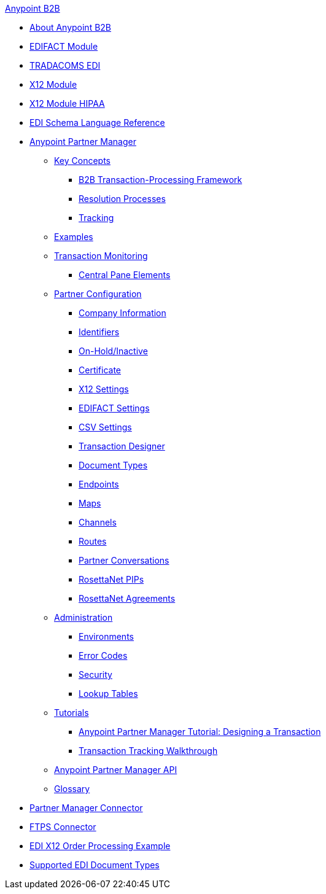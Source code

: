 .xref:index.adoc[Anypoint B2B]
* xref:index.adoc[About Anypoint B2B]
* xref:edifact-module.adoc[EDIFACT Module]
* xref:edi-tradacoms.adoc[TRADACOMS EDI]
* xref:x12-module.adoc[X12 Module]
* xref:x12-module-hipaa.adoc[X12 Module HIPAA]
* xref:edi-schema-language-reference.adoc[EDI Schema Language Reference]
* xref:anypoint-partner-manager.adoc[Anypoint Partner Manager]
 ** xref:key-concepts.adoc[Key Concepts]
  *** xref:b2b-transaction-processing-framework.adoc[B2B Transaction-Processing Framework]
  *** xref:resolution-processes.adoc[Resolution Processes]
  *** xref:tracking.adoc[Tracking]
 ** xref:examples.adoc[Examples]
 ** xref:transaction-monitoring.adoc[Transaction Monitoring]
  *** xref:central-pane-elements.adoc[Central Pane Elements]
 ** xref:partner-configuration.adoc[Partner Configuration]
  *** xref:company-information.adoc[Company Information]
  *** xref:identifiers.adoc[Identifiers]
  *** xref:on-hold-inactive.adoc[On-Hold/Inactive]
  *** xref:certificate.adoc[Certificate]
  *** xref:x12-settings.adoc[X12 Settings]
  *** xref:edifact-settings.adoc[EDIFACT Settings]
  *** xref:csv-settings.adoc[CSV Settings]
  *** xref:transaction-designer.adoc[Transaction Designer]
  *** xref:document-types.adoc[Document Types]
  *** xref:endpoints.adoc[Endpoints]
  *** xref:maps.adoc[Maps]
  *** xref:channels.adoc[Channels]
  *** xref:routes.adoc[Routes]
  *** xref:partner-conversations.adoc[Partner Conversations]
  *** xref:rosettanet-pips.adoc[RosettaNet PIPs]
  *** xref:rosettanet-agreements.adoc[RosettaNet Agreements]
 **  xref:administration.adoc[Administration]
  *** xref:environments.adoc[Environments]
  *** xref:error-codes.adoc[Error Codes]
  *** xref:security.adoc[Security]
  *** xref:lookup-tables.adoc[Lookup Tables]
 ** xref:tutorials.adoc[Tutorials]
  *** xref:apm-tutorial-td.adoc[Anypoint Partner Manager Tutorial: Designing a Transaction]
  *** xref:transaction-tracking-walkthrough.adoc[Transaction Tracking Walkthrough]
 ** xref:anypoint-partner-manager-api.adoc[Anypoint Partner Manager API]
 ** xref:glossary.adoc[Glossary]
* xref:partner-manager-connector.adoc[Partner Manager Connector]
//* xref:as2-connector.adoc[AS2 Connector]
* xref:ftps-connector.adoc[FTPS Connector]
* xref:edi-x12-order-processing-example.adoc[EDI X12 Order Processing Example]
* xref:supported-edi-document-types.adoc[Supported EDI Document Types]

